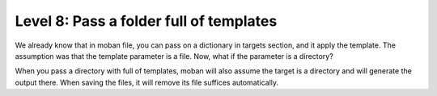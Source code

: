 Level 8: Pass a folder full of templates
================================================================================

We already know that in moban file, you can pass
on a dictionary in targets section, and it apply the template. The assumption
was that the template parameter is a file. Now, what if the parameter is a
directory?

When you pass a directory with full of templates, moban will also assume the
target is a directory and will generate the output there. When saving the
files, it will remove its file suffices automatically.
